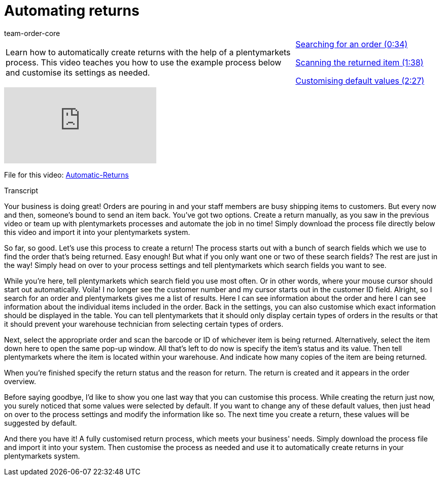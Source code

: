 = Automating returns
:page-index: false
:id: BLSVIHS
:author: team-order-core

//tag::introduction[]
[cols="2, 1" grid=none]
|===
|Learn how to automatically create returns with the help of a plentymarkets process. This video teaches you how to use the example process below and customise its settings as needed.
|xref:videos:automatic-returns-search-order.adoc#video[Searching for an order (0:34)]

xref:videos:automatic-returns-scanning-items.adoc#video[Scanning the returned item (1:38)]

xref:videos:automatic-returns-default-values.adoc#video[Customising default values (2:27)]


|===
//end::introduction[]


video::243256565[vimeo]

File for this video:
link:https://cdn02.plentymarkets.com/pmsbpnokwu6a/frontend/plentyprocess/Automatic-Returns_2017_11_17_08_.plentyprocess[Automatic-Returns]

// tag::transcript[]
[.collapseBox]
.Transcript
--

Your business is doing great! Orders are pouring in and your staff members are busy shipping items to customers.
But every now and then, someone's bound to send an item back.
You've got two options.
Create a return manually, as you saw in the previous video or team up with plentymarkets processes and automate the job in no time!
Simply download the process file directly below this video and import it into your plentymarkets system.

So far, so good. Let's use this process to create a return!
The process starts out with a bunch of search fields which we use to find the order that's being returned.
Easy enough! But what if you only want one or two of these search fields? The rest are just in the way!
Simply head on over to your process settings and tell plentymarkets which search fields you want to see.

While you're here, tell plentymarkets which search field you use most often. Or in other words, where your mouse cursor should start out automatically.
Voila! I no longer see the customer number and my cursor starts out in the customer ID field.
Alright, so I search for an order and plentymarkets gives me a list of results.
Here I can see information about the order and here I can see information about the individual items included in the order.
Back in the settings, you can also customise which exact information should be displayed in the table.
You can tell plentymarkets that it should only display certain types of orders in the results or that it should prevent your warehouse technician from selecting certain types of orders.

Next, select the appropriate order and scan the barcode or ID of whichever item is being returned.
Alternatively, select the item down here to open the same pop-up window.
All that's left to do now is specify the item's status and its value.
Then tell plentymarkets where the item is located within your warehouse.
And indicate how many copies of the item are being returned.

When you're finished specify the return status and the reason for return.
The return is created and it appears in the order overview.

Before saying goodbye, I'd like to show you one last way that you can customise this process.
While creating the return just now, you surely noticed that some values were selected by default.
If you want to change any of these default values, then just head on over to the process settings and modify the information like so.
The next time you create a return, these values will be suggested by default.

And there you have it! A fully customised return process, which meets your business' needs.
Simply download the process file and import it into your system.
Then customise the process as needed and use it to automatically create returns in your plentymarkets system.

